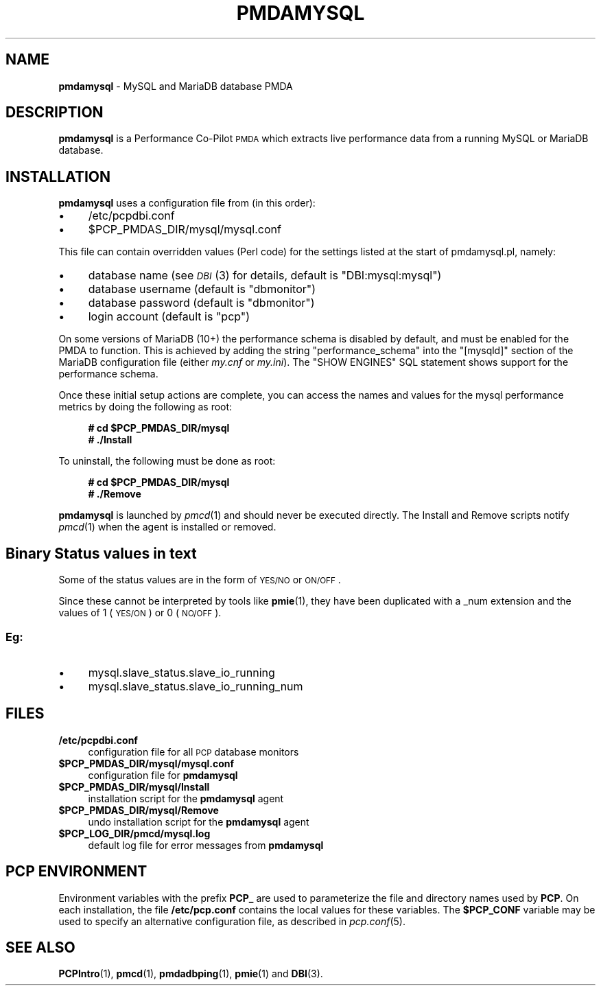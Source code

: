 '\"macro stdmacro
.\"
.\" Copyright (c) 2014,2017 Red Hat.
.\" Copyright (c) 2012-2013 Chandana De Silva.
.\" Copyright (c) 2008 Aconex.  All Rights Reserved.
.\"
.\" This program is free software; you can redistribute it and/or modify it
.\" under the terms of the GNU General Public License as published by the
.\" Free Software Foundation; either version 2 of the License, or (at your
.\" option) any later version.
.\"
.\" This program is distributed in the hope that it will be useful, but
.\" WITHOUT ANY WARRANTY; without even the implied warranty of MERCHANTABILITY
.\" or FITNESS FOR A PARTICULAR PURPOSE.  See the GNU General Public License
.\" for more details.
.\"
.TH PMDAMYSQL 1 "PCP" "Performance Co-Pilot"
.SH NAME
\f3pmdamysql\f1 \- MySQL and MariaDB database PMDA
.SH DESCRIPTION
\f3pmdamysql\f1 is a Performance Co-Pilot \s-1PMDA\s0 which extracts
live performance data from a running MySQL or MariaDB database.
.SH INSTALLATION
\f3pmdamysql\f1 uses a configuration file from (in this order):
.IP "\(bu" 4
/etc/pcpdbi.conf
.IP "\(bu" 4
\&\f(CR$PCP_PMDAS_DIR\fR/mysql/mysql.conf
.PP
This file can contain overridden values (Perl code) for the settings
listed at the start of pmdamysql.pl, namely:
.IP "\(bu" 4
database name (see \s-1\fIDBI\s0\fR\|(3) for details, default is "DBI:mysql:mysql")
.IP "\(bu" 4
database username (default is "dbmonitor")
.IP "\(bu" 4
database password (default is "dbmonitor")
.IP "\(bu" 4
login account (default is "pcp")
.PP
On some versions of MariaDB (10+) the performance schema is disabled by
default, and must be enabled for the PMDA to function.
This is achieved by adding the string "performance_schema" into
the "[mysqld]" section of the MariaDB configuration file (either
.I my.cnf
or
.IR my.ini ).
The "SHOW ENGINES" SQL statement shows support for the performance schema.
.PP
Once these initial setup actions are complete, you can access the names and
values for the mysql performance metrics by doing the following as root:
.sp 1
.RS +4
.ft B
.nf
# cd $PCP_PMDAS_DIR/mysql
# ./Install
.fi
.ft P
.RE
.sp 1
To uninstall, the following must be done as root:
.sp 1
.RS +4
.ft B
.nf
# cd $PCP_PMDAS_DIR/mysql
# ./Remove
.fi
.ft P
.RE
.sp 1
\fBpmdamysql\fR is launched by \fIpmcd\fR(1) and should never be executed
directly. The Install and Remove scripts notify \fIpmcd\fR(1) when the
agent is installed or removed.
.SH "Binary Status values in text"
Some of the status values are in the form of \s-1YES/NO\s0 or \s-1ON/OFF\s0.
.PP
Since these cannot be interpreted by tools like
.BR pmie (1),
they have been duplicated with a _num extension
and the values of 1 (\s-1YES/ON\s0) or 0 (\s-1NO/OFF\s0).
.SS "Eg:"
.IX Subsection "Eg:"
.IP "\(bu" 4
mysql.slave_status.slave_io_running
.IP "\(bu" 4
mysql.slave_status.slave_io_running_num
.SH FILES
.IP "\fB/etc/pcpdbi.conf\fR" 4
configuration file for all \s-1PCP\s0 database monitors
.ie n .IP "\fB$PCP_PMDAS_DIR/mysql/mysql.conf\f1" 4
.el .IP "\f(CR$PCP_PMDAS_DIR\fR/mysql/mysql.conf\f1" 4
configuration file for \fBpmdamysql\fR
.IP "\fB$PCP_PMDAS_DIR/mysql/Install\fR" 4
installation script for the \fBpmdamysql\fR agent
.IP "\fB$PCP_PMDAS_DIR/mysql/Remove\fR" 4
undo installation script for the \fBpmdamysql\fR agent
.IP "\fB$PCP_LOG_DIR/pmcd/mysql.log\fR" 4
default log file for error messages from \fBpmdamysql\fR
.SH PCP ENVIRONMENT
Environment variables with the prefix \fBPCP_\fR are used to parameterize
the file and directory names used by \fBPCP\fR. On each installation, the
file \fB/etc/pcp.conf\fR contains the local values for these variables.
The \fB$PCP_CONF\fR variable may be used to specify an alternative
configuration file, as described in \fIpcp.conf\fR(5).
.SH SEE ALSO
.BR PCPIntro (1),
.BR pmcd (1),
.BR pmdadbping (1),
.BR pmie (1)
and
.BR DBI (3).

